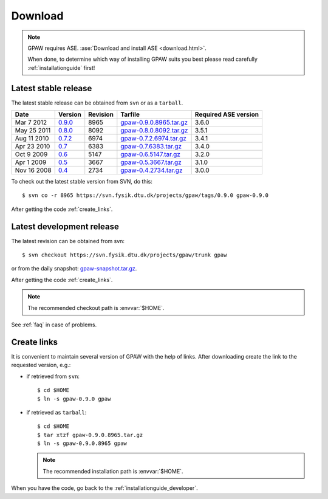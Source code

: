 .. _download:

========
Download
========

.. note::

   GPAW requires ASE.
   :ase:`Download and install ASE <download.html>`.

   When done, to determine which way of installing GPAW suits you best
   please read carefully :ref:`installationguide` first!

.. _latest_stable_release:

Latest stable release
=====================

The latest stable release can be obtained from ``svn`` or as a ``tarball``.

===========  =======  ========  =======================  ====================
Date         Version  Revision  Tarfile                  Required ASE version
===========  =======  ========  =======================  ====================
Mar  7 2012  0.9.0_   8965      gpaw-0.9.0.8965.tar.gz_  3.6.0
May 25 2011  0.8.0_   8092      gpaw-0.8.0.8092.tar.gz_  3.5.1
Aug 11 2010  0.7.2_   6974      gpaw-0.7.2.6974.tar.gz_  3.4.1
Apr 23 2010  0.7_     6383      gpaw-0.7.6383.tar.gz_    3.4.0
Oct  9 2009  0.6_     5147      gpaw-0.6.5147.tar.gz_    3.2.0
Apr  1 2009  0.5_     3667      gpaw-0.5.3667.tar.gz_    3.1.0
Nov 16 2008  0.4_     2734      gpaw-0.4.2734.tar.gz_    3.0.0
===========  =======  ========  =======================  ====================

To check out the latest stable version from SVN, do this::

  $ svn co -r 8965 https://svn.fysik.dtu.dk/projects/gpaw/tags/0.9.0 gpaw-0.9.0


.. _0.9.0:
    https://trac.fysik.dtu.dk/projects/gpaw/browser/tags/0.9.0

.. _gpaw-0.9.0.8965.tar.gz:
    https://wiki.fysik.dtu.dk/gpaw-files/gpaw-0.9.0.8965.tar.gz

.. _0.8.0:
    https://trac.fysik.dtu.dk/projects/gpaw/browser/tags/0.8.0

.. _gpaw-0.8.0.8092.tar.gz:
    https://wiki.fysik.dtu.dk/gpaw-files/gpaw-0.8.0.8092.tar.gz

.. _0.7.2:
    https://trac.fysik.dtu.dk/projects/gpaw/browser/tags/0.7.2

.. _gpaw-0.7.2.6974.tar.gz:
    https://wiki.fysik.dtu.dk/gpaw-files/gpaw-0.7.2.6974.tar.gz

.. _0.7:
    https://trac.fysik.dtu.dk/projects/gpaw/browser/tags/0.7

.. _gpaw-0.7.6383.tar.gz:
    https://wiki.fysik.dtu.dk/gpaw-files/gpaw-0.7.6383.tar.gz

.. _0.6:
    https://trac.fysik.dtu.dk/projects/gpaw/browser/tags/0.6

.. _gpaw-0.6.5147.tar.gz:
    https://wiki.fysik.dtu.dk/gpaw-files/gpaw-0.6.5147.tar.gz

.. _0.5:
    https://trac.fysik.dtu.dk/projects/gpaw/browser/tags/0.5

.. _gpaw-0.5.3667.tar.gz:
    https://wiki.fysik.dtu.dk/gpaw-files/gpaw-0.5.3667.tar.gz

.. _0.4:
    https://trac.fysik.dtu.dk/projects/gpaw/browser/tags/0.4

.. _gpaw-0.4.2734.tar.gz:
    https://wiki.fysik.dtu.dk/gpaw-files/gpaw-0.4.2734.tar.gz

After getting the code :ref:`create_links`.

.. _latest_development_release:

Latest development release
==========================

The latest revision can be obtained from svn::

  $ svn checkout https://svn.fysik.dtu.dk/projects/gpaw/trunk gpaw

or from the daily snapshot: `<gpaw-snapshot.tar.gz>`_.

After getting the code :ref:`create_links`.

.. note::

   The recommended checkout path is :envvar:`$HOME`.

See :ref:`faq` in case of problems.

.. _create_links:

Create links
============

It is convenient to maintain several version of GPAW
with the help of links.
After downloading create the link to the requested version, e.g.:

- if retrieved from ``svn``::

   $ cd $HOME
   $ ln -s gpaw-0.9.0 gpaw

- if retrieved as ``tarball``::

   $ cd $HOME
   $ tar xtzf gpaw-0.9.0.8965.tar.gz
   $ ln -s gpaw-0.9.0.8965 gpaw

  .. note::

     The recommended installation path is :envvar:`$HOME`.

When you have the code, go back to the :ref:`installationguide_developer`.
